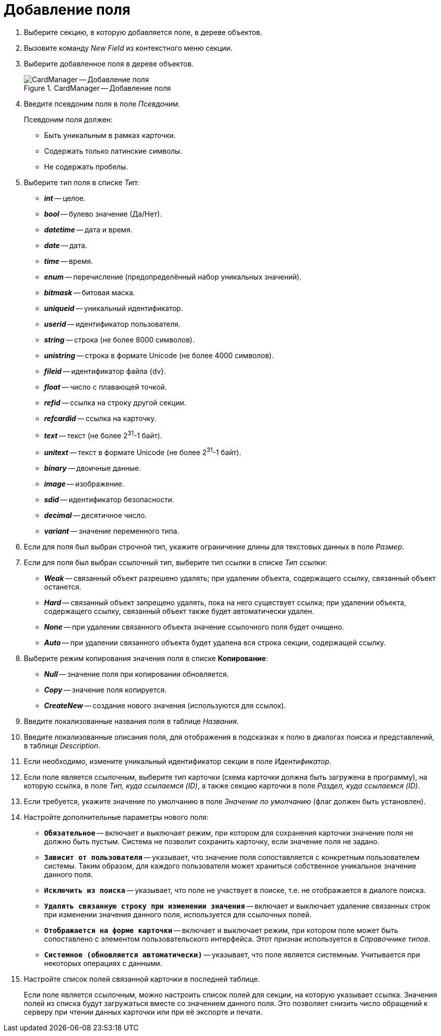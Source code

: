 = Добавление поля

. Выберите секцию, в которую добавляется поле, в дереве объектов.
. Вызовите команду _New Field_ из контекстного меню секции.
. Выберите добавленное поля в дереве объектов.
+
.CardManager -- Добавление поля
image::user:new-field.png[CardManager -- Добавление поля]
+
. Введите псевдоним поля в поле _Псевдоним_.
+
.Псевдоним поля должен:
* Быть уникальным в рамках карточки.
* Содержать только латинские символы.
* Не содержать пробелы.
+
. Выберите тип поля в списке _Тип_:
+
* *_int_* -- целое.
* *_bool_* -- булево значение (Да/Нет).
* *_datetime_* -- дата и время.
* *_date_* -- дата.
* *_time_* -- время.
* *_enum_* -- перечисление (предопределённый набор уникальных значений).
* *_bitmask_* -- битовая маска.
* *_uniqueid_* -- уникальный идентификатор.
* *_userid_* -- идентификатор пользователя.
* *_string_* -- строка (не более 8000 символов).
* *_unistring_* -- строка в формате Unicode (не более 4000 символов).
* *_fileid_* -- идентификатор файла {dv}.
* *_float_* -- число с плавающей точкой.
* *_refid_* -- ссылка на строку другой секции.
* *_refcardid_* -- ссылка на карточку.
* *_text_* -- текст (не более 2^31^-1 байт).
* *_unitext_* -- текст в формате Unicode (не более 2^31^-1 байт).
* *_binary_* -- двоичные данные.
* *_image_* -- изображение.
* *_sdid_* -- идентификатор безопасности.
* *_decimal_* -- десятичное число.
* *_variant_* -- значение переменного типа.
+
. Если для поля был выбран строчной тип, укажите ограничение длины для текстовых данных в поле _Размер_.
. Если для поля был выбран ссылочный тип, выберите тип ссылки в списке _Тип ссылки_:
+
* *_Weak_* -- связанный объект разрешено удалять; при удалении объекта, содержащего ссылку, связанный объект останется.
* *_Hard_* -- связанный объект запрещено удалять, пока на него существует ссылка; при удалении объекта, содержащего ссылку, связанный объект также будет автоматически удален.
* *_None_* -- при удалении связанного объекта значение ссылочного поля будет очищено.
* *_Auto_* -- при удалении связанного объекта будет удалена вся строка секции, содержащей ссылку.
. Выберите режим копирования значения поля в списке *Копирование*:
* *_Null_* -- значение поля при копировании обновляется.
* *_Copy_* -- значение поля копируется.
* *_CreateNew_* -- создание нового значения (используются для ссылок).
+
. Введите локализованные названия поля в таблице _Названия_.
. Введите локализованные описания поля, для отображения в подсказках к полю в диалогах поиска и представлений, в таблице _Description_.
. Если необходимо, измените уникальный идентификатор секции в поле _Идентификатор_.
. Если поле является ссылочным, выберите тип карточки (схема карточки должна быть загружена в программу), на которую ссылка, в поле _Тип, куда ссылаемся (ID)_, а также секцию карточки в поле _Раздел, куда ссылаемся (ID)_.
. Если требуется, укажите значение по умолчанию в поле _Значение по умолчанию_ (флаг должен быть установлен).
. Настройте дополнительные параметры нового поля:
+
* `*Обязательное*` -- включает и выключает режим, при котором для сохранения карточки значение поля не должно быть пустым. Система не позволит сохранить карточку, если значение поля не задано.
* `*Зависит от пользователя*` -- указывает, что значение поля сопоставляется с конкретным пользователем системы. Таким образом, для каждого пользователя может храниться собственное уникальное значение данного поля.
* `*Исключить из поиска*` -- указывает, что поле не участвует в поиске, т.е. не отображается в диалоге поиска.
* `*Удалять связанную строку при изменении значения*` -- включает и выключает удаление связанных строк при изменении значения данного поля, используется для ссылочных полей.
* `*Отображается на форме карточки*` -- включает и выключает режим, при котором поле может быть сопоставлено с элементом пользовательского интерфейса. Этот признак используется в _Справочнике типов_.
* `*Системное (обновляется автоматически)*` -- указывает, что поле является системным. Учитывается при некоторых операциях с данными.
+
. Настройте список полей связанной карточки в последней таблице.
+
Если поле является ссылочным, можно настроить список полей для секции, на которую указывает ссылка. Значения полей из списка будут загружаться вместе со значением данного поля. Это позволяет снизить число обращений к серверу при чтении данных карточки или при её экспорте и печати.
